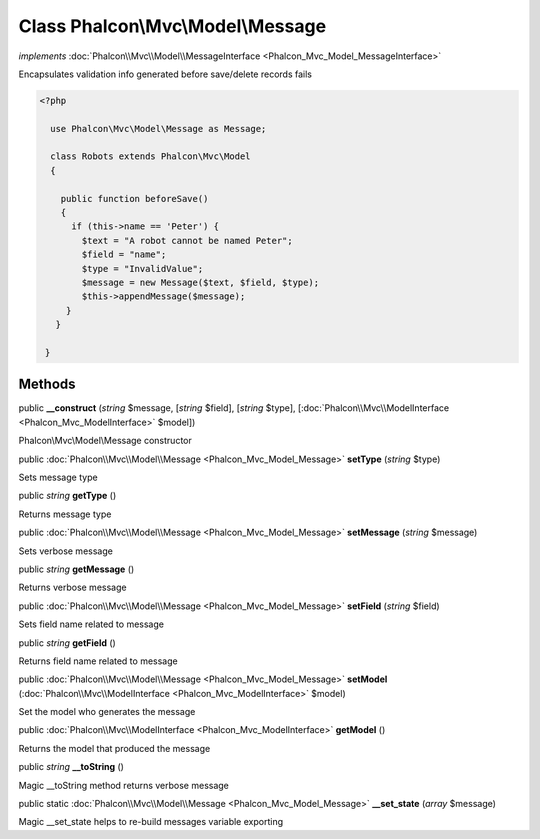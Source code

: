 Class **Phalcon\\Mvc\\Model\\Message**
======================================

*implements* :doc:`Phalcon\\Mvc\\Model\\MessageInterface <Phalcon_Mvc_Model_MessageInterface>`

Encapsulates validation info generated before save/delete records fails  

.. code-block:: php

    <?php

      use Phalcon\Mvc\Model\Message as Message;
    
      class Robots extends Phalcon\Mvc\Model
      {
    
        public function beforeSave()
        {
          if (this->name == 'Peter') {
            $text = "A robot cannot be named Peter";
            $field = "name";
            $type = "InvalidValue";
            $message = new Message($text, $field, $type);
            $this->appendMessage($message);
         }
       }
    
     }



Methods
---------

public  **__construct** (*string* $message, [*string* $field], [*string* $type], [:doc:`Phalcon\\Mvc\\ModelInterface <Phalcon_Mvc_ModelInterface>` $model])

Phalcon\\Mvc\\Model\\Message constructor



public :doc:`Phalcon\\Mvc\\Model\\Message <Phalcon_Mvc_Model_Message>`  **setType** (*string* $type)

Sets message type



public *string*  **getType** ()

Returns message type



public :doc:`Phalcon\\Mvc\\Model\\Message <Phalcon_Mvc_Model_Message>`  **setMessage** (*string* $message)

Sets verbose message



public *string*  **getMessage** ()

Returns verbose message



public :doc:`Phalcon\\Mvc\\Model\\Message <Phalcon_Mvc_Model_Message>`  **setField** (*string* $field)

Sets field name related to message



public *string*  **getField** ()

Returns field name related to message



public :doc:`Phalcon\\Mvc\\Model\\Message <Phalcon_Mvc_Model_Message>`  **setModel** (:doc:`Phalcon\\Mvc\\ModelInterface <Phalcon_Mvc_ModelInterface>` $model)

Set the model who generates the message



public :doc:`Phalcon\\Mvc\\ModelInterface <Phalcon_Mvc_ModelInterface>`  **getModel** ()

Returns the model that produced the message



public *string*  **__toString** ()

Magic __toString method returns verbose message



public static :doc:`Phalcon\\Mvc\\Model\\Message <Phalcon_Mvc_Model_Message>`  **__set_state** (*array* $message)

Magic __set_state helps to re-build messages variable exporting



